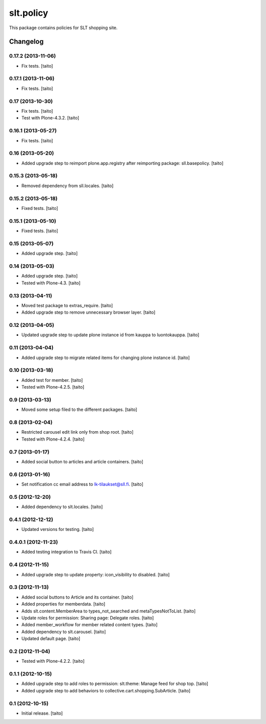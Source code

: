 ==========
slt.policy
==========

This package contains policies for SLT shopping site.

Changelog
---------

0.17.2 (2013-11-06)
===================

- Fix tests. [taito]

0.17.1 (2013-11-06)
===================

- Fix tests. [taito]

0.17 (2013-10-30)
=================

- Fix tests. [taito]
- Test with Plone-4.3.2. [taito]

0.16.1 (2013-05-27)
===================

- Fix tests. [taito]

0.16 (2013-05-20)
=================

- Added upgrade step to reimport plone.app.registry after reimporting package: sll.basepolicy. [taito]

0.15.3 (2013-05-18)
===================

- Removed dependency from sll.locales. [taito]

0.15.2 (2013-05-18)
===================

- Fixed tests. [taito]

0.15.1 (2013-05-10)
===================

- Fixed tests. [taito]

0.15 (2013-05-07)
=================

- Added upgrade step. [taito]

0.14 (2013-05-03)
=================

- Added upgrade step. [taito]
- Tested with Plone-4.3. [taito]

0.13 (2013-04-11)
=================

- Moved test package to extras_require. [taito]
- Added upgrade step to remove unnecessary browser layer. [taito]

0.12 (2013-04-05)
=================

- Updated upgrade step to update plone instance id from kauppa to luontokauppa. [taito]

0.11 (2013-04-04)
=================

- Added upgrade step to migrate related items for changing plone instance id. [taito]

0.10 (2013-03-18)
=================

- Added test for member. [taito]
- Tested with Plone-4.2.5. [taito]

0.9 (2013-03-13)
================

- Moved some setup filed to the different packages. [taito]

0.8 (2013-02-04)
================

- Restricted carousel edit link only from shop root. [taito]
- Tested with Plone-4.2.4. [taito]

0.7 (2013-01-17)
================

- Added social button to articles and article containers. [taito]

0.6 (2013-01-16)
================

- Set notification cc email address to lk-tilaukset@sll.fi. [taito]

0.5 (2012-12-20)
================

- Added dependency to slt.locales. [taito]

0.4.1 (2012-12-12)
==================

- Updated versions for testing. [taito]

0.4.0.1 (2012-11-23)
====================

- Added testing integration to Travis CI. [taito]

0.4 (2012-11-15)
================

- Added upgrade step to update property: icon_visibility to disabled. [taito]

0.3 (2012-11-13)
================

- Added social buttons to Article and its container. [taito]
- Added properties for memberdata. [taito]
- Adds slt.content.MemberArea to
  types_not_searched and metaTypesNotToList. [taito]
- Update roles for permission: Sharing page: Delegate roles. [taito]
- Added member_workflow for member related content types. [taito]
- Added dependency to slt.carousel. [taito]
- Updated default page. [taito]

0.2 (2012-11-04)
================

- Tested with Plone-4.2.2. [taito]

0.1.1 (2012-10-15)
==================

- Added upgrade step to add roles to permission: slt.theme: Manage feed for shop top.
  [taito]
- Added upgrade step to add behaviors to collective.cart.shopping.SubArticle.
  [taito]

0.1 (2012-10-15)
================

- Initial release. [taito]
